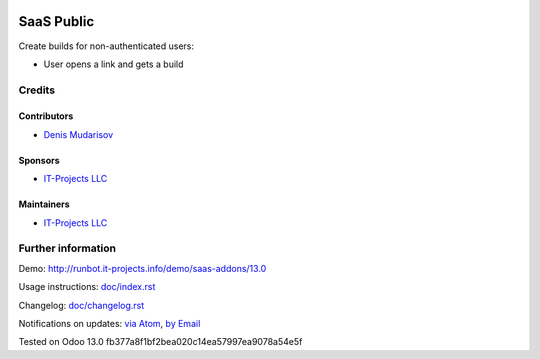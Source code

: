 .. image:: https://img.shields.io/badge/license-AGPL--3-blue.png
   :target: https://www.gnu.org/licenses/agpl
   :alt: License: AGPL-3

===============
 SaaS Public
===============

Create builds for non-authenticated users:

* User opens a link and gets a build

Credits
=======

Contributors
------------
* `Denis Mudarisov <https://it-projects.info/team/trojikman>`__

Sponsors
--------
* `IT-Projects LLC <https://it-projects.info>`__

Maintainers
-----------
* `IT-Projects LLC <https://it-projects.info>`__


Further information
===================

Demo: http://runbot.it-projects.info/demo/saas-addons/13.0

Usage instructions: `<doc/index.rst>`_

Changelog: `<doc/changelog.rst>`_

Notifications on updates: `via Atom <https://github.com/it-projects-llc/saas-addons/commits/13.0/saas_public.atom>`_, `by Email <https://blogtrottr.com/?subscribe=https://github.com/it-projects-llc/saas-addons/commits/13.0/saas_public.atom>`_

Tested on Odoo 13.0 fb377a8f1bf2bea020c14ea57997ea9078a54e5f
